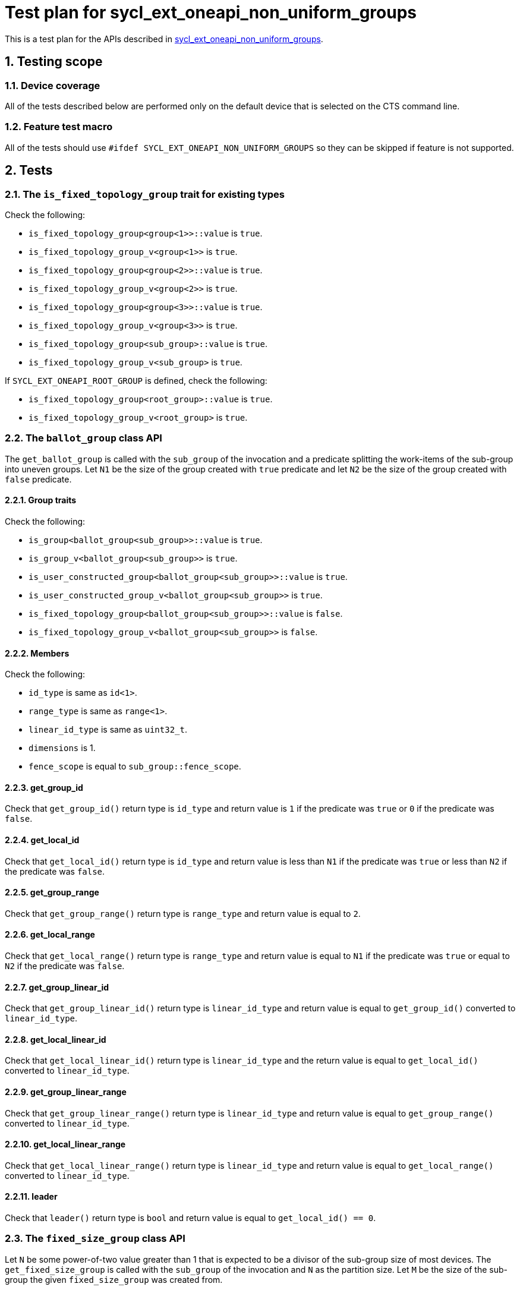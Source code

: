 :sectnums:
:xrefstyle: short

= Test plan for sycl_ext_oneapi_non_uniform_groups

This is a test plan for the APIs described in
https://github.com/intel/llvm/blob/sycl/sycl/doc/extensions/experimental/sycl_ext_oneapi_non_uniform_groups.asciidoc[sycl_ext_oneapi_non_uniform_groups].


== Testing scope

=== Device coverage

All of the tests described below are performed only on the default device that
is selected on the CTS command line.

=== Feature test macro

All of the tests should use `#ifdef SYCL_EXT_ONEAPI_NON_UNIFORM_GROUPS` so they
can be skipped if feature is not supported.

== Tests

=== The `is_fixed_topology_group` trait for existing types

Check the following:

* `is_fixed_topology_group<group<1>>::value` is `true`.
* `is_fixed_topology_group_v<group<1>>` is `true`.
* `is_fixed_topology_group<group<2>>::value` is `true`.
* `is_fixed_topology_group_v<group<2>>` is `true`.
* `is_fixed_topology_group<group<3>>::value` is `true`.
* `is_fixed_topology_group_v<group<3>>` is `true`.
* `is_fixed_topology_group<sub_group>::value` is `true`.
* `is_fixed_topology_group_v<sub_group>` is `true`.

If `SYCL_EXT_ONEAPI_ROOT_GROUP` is defined, check the following:

* `is_fixed_topology_group<root_group>::value` is `true`.
* `is_fixed_topology_group_v<root_group>` is `true`.

=== The `ballot_group` class API

The `get_ballot_group` is called with the `sub_group` of the invocation and a
predicate splitting the work-items of the sub-group into uneven groups. Let `N1`
be the size of the group created with `true` predicate and let `N2` be the size
of the group created with `false` predicate.

==== Group traits

Check the following:

* `is_group<ballot_group<sub_group>>::value` is `true`.
* `is_group_v<ballot_group<sub_group>>` is `true`.
* `is_user_constructed_group<ballot_group<sub_group>>::value` is `true`.
* `is_user_constructed_group_v<ballot_group<sub_group>>` is `true`.
* `is_fixed_topology_group<ballot_group<sub_group>>::value` is `false`.
* `is_fixed_topology_group_v<ballot_group<sub_group>>` is `false`.

==== Members

Check the following:

* `id_type` is same as `id<1>`.
* `range_type` is same as `range<1>`.
* `linear_id_type` is same as `uint32_t`.
* `dimensions` is 1.
* `fence_scope` is equal to `sub_group::fence_scope`.

==== get_group_id

Check that `get_group_id()` return type is `id_type` and return value is
`1` if the predicate was `true` or `0` if the predicate was `false`.

==== get_local_id

Check that `get_local_id()` return type is `id_type` and return value is less
than `N1` if the predicate was `true` or less than `N2` if the predicate was
`false`.

==== get_group_range

Check that `get_group_range()` return type is `range_type` and return value is
equal to `2`.

==== get_local_range

Check that `get_local_range()` return type is `range_type` and return value is
equal to `N1` if the predicate was `true` or equal to `N2` if the predicate was
`false`.

==== get_group_linear_id

Check that `get_group_linear_id()` return type is `linear_id_type` and return
value is equal to `get_group_id()` converted to `linear_id_type`.

==== get_local_linear_id

Check that `get_local_linear_id()` return type is `linear_id_type` and the
return value is equal to `get_local_id()` converted to `linear_id_type`.

==== get_group_linear_range

Check that `get_group_linear_range()` return type is `linear_id_type` and return
value is equal to `get_group_range()` converted to `linear_id_type`.

==== get_local_linear_range

Check that `get_local_linear_range()` return type is `linear_id_type` and return
value is equal to `get_local_range()` converted to `linear_id_type`.

==== leader

Check that `leader()` return type is `bool` and return value is equal to
`get_local_id() == 0`.

=== The `fixed_size_group` class API

Let `N` be some power-of-two value greater than 1 that is expected to be a
divisor of the sub-group size of most devices. The `get_fixed_size_group` is
called with the `sub_group` of the invocation and `N` as the partition size.
Let `M` be the size of the sub-group the given `fixed_size_group` was created
from.

==== Group traits

Check the following:

* `is_group<fixed_size_group<N, sub_group>>::value` is `true`.
* `is_group_v<fixed_size_group<N, sub_group>>` is `true`.
* `is_user_constructed_group<fixed_size_group<N, sub_group>>::value` is `true`.
* `is_user_constructed_group<fixed_size_group<N, sub_group>>` is `true`.
* `is_fixed_topology_group_v<fixed_size_group<N, sub_group>>::value` is `false`.
* `is_fixed_topology_group_v<fixed_size_group<N, sub_group>>` is `false`.

==== Members

Check the following:

* `id_type` is same as `id<1>`.
* `range_type` is same as `range<1>`.
* `linear_id_type` is same as `uint32_t`.
* `dimensions` is 1.
* `fence_scope` is equal to `sub_group::fence_scope`.

==== get_group_id

Check that `get_group_id()` return type is `id<1>` and return value is less than
`M/N`.

==== get_local_id

Check that `get_local_id()` return type is `id<1>` and return value is less than
`N`.

==== get_group_range

Check that `get_group_range()` return type is `range_type` and return value is
equal to `M/N`.

==== get_local_range

Check that `get_local_range()` return type is `range_type` and return value is
equal to `N`.

==== get_group_linear_id

Check that `get_group_linear_id()` return type is `linear_id_type` and return
value is equal to `get_group_id()` converted to `linear_id_type`.

==== get_local_linear_id

Check that `get_local_linear_id()` return type is `linear_id_type` and the
return value is equal to `get_local_id()` converted to
`linear_id_type`.

==== get_group_linear_range

Check that `get_group_linear_range()` return type is `linear_id_type` and return
value is equal to `get_group_range()` converted to `linear_id_type`.

==== get_local_linear_range

Check that `get_local_linear_range()` return type is `linear_id_type` and return
value is equal to `get_local_range()` converted to `linear_id_type`.

==== leader

Check that `leader()` return type is `bool` and return value is equal to
`get_local_id() == 0`.

=== The `tangle_group` class API

The `get_tangle_group` is called with the `sub_group` of the invocation. This
will only be called by the first `N` items of the sub-group, where `N` is
strictly less than the size of the sub-group.

==== Group traits

Check the following:

* `is_group<tangle_group<sub_group>>::value` is `true`.
* `is_group_v<tangle_group<sub_group>>` is `true`.
* `is_user_constructed_group<tangle_group<sub_group>>::value` is `true`.
* `is_user_constructed_group<tangle_group<sub_group>>` is `true`.
* `is_fixed_topology_group_v<tangle_group<sub_group>>::value` is `false`.
* `is_fixed_topology_group_v<tangle_group<sub_group>>` is `false`.

==== Members

Check the following:

* `id_type` is same as `id<1>`.
* `range_type` is same as `range<1>`.
* `linear_id_type` is same as `uint32_t`.
* `dimensions` is 1.
* `fence_scope` is equal to `sub_group::fence_scope`.

==== get_group_id

Check that `get_group_id()` return type is `id_type` and return value is equal
to `0`.

==== get_local_id

Check that `get_local_id()` return type is `id_type` and return value is less
than `N`.

==== get_group_range

Check that `get_group_range()` return type is `range_type` and return value is
equal to `1`.

==== get_local_range

Check that `get_local_range()` return type is `range_type` and return value is
equal to `N`.

==== get_group_linear_id

Check that `get_group_linear_id()` return type is `linear_id_type` and return
value is equal to `get_group_id()` converted to `linear_id_type`.

==== get_local_linear_id

Check that `get_local_linear_id()` return type is `linear_id_type` and the
return value is equal to `get_local_id()` converted to `linear_id_type`.

==== get_group_linear_range

Check that `get_group_linear_range()` return type is `linear_id_type` and return
value is equal to `get_group_range()` converted to `linear_id_type`.

==== get_local_linear_range

Check that `get_local_linear_range()` return type is `linear_id_type` and return
value is equal to `get_local_range()` converted to `linear_id_type`.

==== leader

Check that `leader()` return type is `bool` and return value is equal to
`get_local_id() == 0`.

=== The `opportunistic_group` class API

The `get_opportunistic_group` is called by all work items.
Let `M` be the size of the sub-group of the invocation.

==== Group traits

Check the following:

* `is_group<opportunistic_group>::value` is `true`.
* `is_group_v<opportunistic_group>` is `true`.
* `is_user_constructed_group<opportunistic_group>::value` is `true`.
* `is_user_constructed_group<opportunistic_group>` is `true`.
* `is_fixed_topology_group_v<opportunistic_group>::value` is `false`.
* `is_fixed_topology_group_v<opportunistic_group>` is `false`.

==== Members

Check the following:

* `id_type` is same as `id<1>`.
* `range_type` is same as `range<1>`.
* `linear_id_type` is same as `uint32_t`.
* `dimensions` is 1.
* `fence_scope` is equal to `sub_group::fence_scope`.

==== get_group_id

Check that `get_group_id()` return type is `id_type` and return value is equal
to `0`.

==== get_local_id

Check that `get_local_id()` return type is `id_type` and return value is less
than `get_local_range().size()`. 

==== get_group_range

Check that `get_group_range()` return type is `range_type` and return value is
equal to `1`.

==== get_local_range

Check that `get_local_range()` return type is `range_type` and return value is
less than or equal to `M`.

==== get_group_linear_id

Check that `get_group_linear_id()` return type is `linear_id_type` and return
value is equal to `get_group_id()` converted to `linear_id_type`.

==== get_local_linear_id

Check that `get_local_linear_id()` return type is `linear_id_type` and the
return value is equal to `get_local_id()` converted to `linear_id_type`.

==== get_group_linear_range

Check that `get_group_linear_range()` return type is `linear_id_type` and return
value is equal to `get_group_range()` converted to `linear_id_type`.

==== get_local_linear_range

Check that `get_local_linear_range()` return type is `linear_id_type` and return
value is equal to `get_local_range()` converted to `linear_id_type`.

==== leader

Check that `leader()` return type is `bool` and return value is equal to
`get_local_id() == 0`.

=== Group functions

The group functions

* `group_barrier`
* `group_broadcast`

for `ballot_group`, `fixed_size_group`, `tangle_group`
and `opportunistic_group` are tested similar to how they are currently tested
with `group` and `sub_group` in the core CTS. The groups are constructed in the
same way as for the API testing described above.

=== Group algorithms

The group algorithms

* `joint_any_of`
* `any_of_group`
* `joint_all_of`
* `all_of_group`
* `joint_none_of`
* `none_of_group`
* `shift_group_left`
* `shift_group_right`
* `permute_group_by_xor`
* `select_from_group`
* `joint_reduce`
* `reduce_over_group`
* `joint_exclusive_scan`
* `exclusive_scan_over_group`
* `joint_inclusive_scan`
* `inclusive_scan_over_group`

for `ballot_group`, `fixed_size_group`, `tangle_group`
and `opportunistic_group` are tested similar to how they are currently tested
with `group` and `sub_group` in the core CTS. The groups are constructed in the
same way as for the API testing described above.
